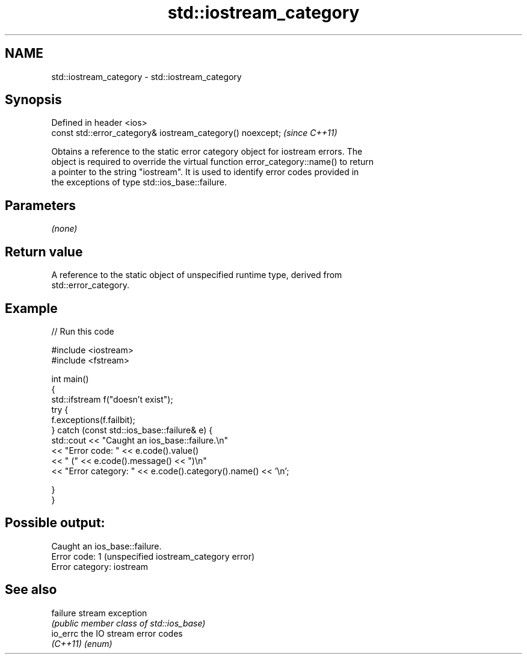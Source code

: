 .TH std::iostream_category 3 "2021.11.17" "http://cppreference.com" "C++ Standard Libary"
.SH NAME
std::iostream_category \- std::iostream_category

.SH Synopsis
   Defined in header <ios>
   const std::error_category& iostream_category() noexcept;  \fI(since C++11)\fP

   Obtains a reference to the static error category object for iostream errors. The
   object is required to override the virtual function error_category::name() to return
   a pointer to the string "iostream". It is used to identify error codes provided in
   the exceptions of type std::ios_base::failure.

.SH Parameters

   \fI(none)\fP

.SH Return value

   A reference to the static object of unspecified runtime type, derived from
   std::error_category.

.SH Example


// Run this code

 #include <iostream>
 #include <fstream>

 int main()
 {
     std::ifstream f("doesn't exist");
     try {
         f.exceptions(f.failbit);
     } catch (const std::ios_base::failure& e) {
         std::cout << "Caught an ios_base::failure.\\n"
                   << "Error code: " << e.code().value()
                   << " (" << e.code().message() << ")\\n"
                   << "Error category: " << e.code().category().name() << '\\n';

     }
 }

.SH Possible output:

 Caught an ios_base::failure.
 Error code: 1 (unspecified iostream_category error)
 Error category: iostream

.SH See also

   failure stream exception
           \fI(public member class of std::ios_base)\fP
   io_errc the IO stream error codes
   \fI(C++11)\fP \fI(enum)\fP
